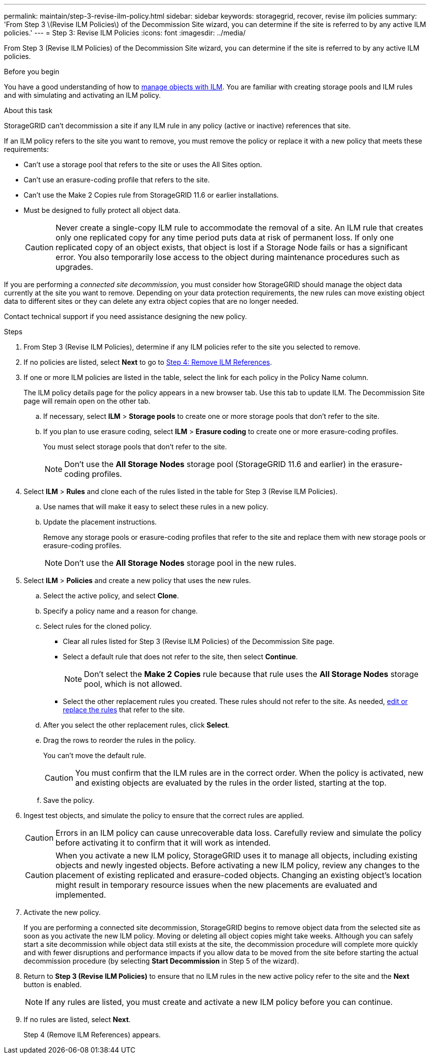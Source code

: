 ---
permalink: maintain/step-3-revise-ilm-policy.html
sidebar: sidebar
keywords: storagegrid, recover, revise ilm policies
summary: 'From Step 3 \(Revise ILM Policies\) of the Decommission Site wizard, you can determine if the site is referred to by any active ILM policies.'
---
= Step 3: Revise ILM Policies
:icons: font
:imagesdir: ../media/

[.lead]
From Step 3 (Revise ILM Policies) of the Decommission Site wizard, you can determine if the site is referred to by any active ILM policies.

.Before you begin

You have a good understanding of how to link:../ilm/index.html[manage objects with ILM]. You are familiar with creating storage pools and ILM rules and with simulating and activating an ILM policy.

.About this task

StorageGRID can't decommission a site if any ILM rule in any policy (active or inactive) references that site.

If an ILM policy refers to the site you want to remove, you must remove the policy or replace it with a new policy that meets these requirements:

* Can't use a storage pool that refers to the site or uses the All Sites option.
* Can't use an erasure-coding profile that refers to the site.
* Can't use the Make 2 Copies rule from StorageGRID 11.6 or earlier installations.
* Must be designed to fully protect all object data.
+
CAUTION: Never create a single-copy ILM rule to accommodate the removal of a site. An ILM rule that creates only one replicated copy for any time period puts data at risk of permanent loss. If only one replicated copy of an object exists, that object is lost if a Storage Node fails or has a significant error. You also temporarily lose access to the object during maintenance procedures such as upgrades.

If you are performing a _connected site decommission_, you must consider how StorageGRID should manage the object data currently at the site you want to remove. Depending on your data protection requirements, the new rules can move existing object data to different sites or they can delete any extra object copies that are no longer needed.

Contact technical support if you need assistance designing the new policy.

.Steps

. From Step 3 (Revise ILM Policies), determine if any ILM policies refer to the site you selected to remove.

. If no policies are listed, select *Next* to go to link:step-4-remove-ilm-references.html[Step 4: Remove ILM References].

. If one or more ILM policies are listed in the table, select the link for each policy in the Policy Name column.
+
The ILM policy details page for the policy appears in a new browser tab. Use this tab to update ILM. The Decommission Site page will remain open on the other tab.

.. If necessary, select *ILM* > *Storage pools* to create one or more storage pools that don't refer to the site.

.. If you plan to use erasure coding, select *ILM* > *Erasure coding* to create one or more erasure-coding profiles.
+
You must select storage pools that don't refer to the site.
+
NOTE: Don't use the *All Storage Nodes* storage pool (StorageGRID 11.6 and earlier) in the erasure-coding profiles.

. Select *ILM* > *Rules* and clone each of the rules listed in the table for Step 3 (Revise ILM Policies).
.. Use names that will make it easy to select these rules in a new policy.
.. Update the placement instructions.
+
Remove any storage pools or erasure-coding profiles that refer to the site and replace them with new storage pools or erasure-coding profiles.
+
NOTE: Don't use the *All Storage Nodes* storage pool in the new rules.

. Select *ILM* > *Policies* and create a new policy that uses the new rules.
.. Select the active policy, and select *Clone*.
.. Specify a policy name and a reason for change.
.. Select rules for the cloned policy.
*** Clear all rules listed for Step 3 (Revise ILM Policies) of the Decommission Site page.
*** Select a default rule that does not refer to the site, then select *Continue*.
+
NOTE: Don't select the *Make 2 Copies* rule because that rule uses the *All Storage Nodes* storage pool, which is not allowed.

*** Select the other replacement rules you created. These rules should not refer to the site. As needed, link:../ilm/working-with-ilm-rules-and-ilm-policies.html[edit or replace the rules] that refer to the site.

.. After you select the other replacement rules, click *Select*.
.. Drag the rows to reorder the rules in the policy.
+
You can't move the default rule.
+
CAUTION: You must confirm that the ILM rules are in the correct order. When the policy is activated, new and existing objects are evaluated by the rules in the order listed, starting at the top.

.. Save the policy.

. Ingest test objects, and simulate the policy to ensure that the correct rules are applied.
+
CAUTION: Errors in an ILM policy can cause unrecoverable data loss. Carefully review and simulate the policy before activating it to confirm that it will work as intended.
+
CAUTION: When you activate a new ILM policy, StorageGRID uses it to manage all objects, including existing objects and newly ingested objects. Before activating a new ILM policy, review any changes to the placement of existing replicated and erasure-coded objects. Changing an existing object's location might result in temporary resource issues when the new placements are evaluated and implemented.

. Activate the new policy.
+
If you are performing a connected site decommission, StorageGRID begins to remove object data from the selected site as soon as you activate the new ILM policy. Moving or deleting all object copies might take weeks. Although you can safely start a site decommission while object data still exists at the site, the decommission procedure will complete more quickly and with fewer disruptions and performance impacts if you allow data to be moved from the site before starting the actual decommission procedure (by selecting *Start Decommission* in Step 5 of the wizard).

. Return to *Step 3 (Revise ILM Policies)* to ensure that no ILM rules in the new active policy refer to the site and the *Next* button is enabled.
+
NOTE: If any rules are listed, you must create and activate a new ILM policy before you can continue.

. If no rules are listed, select *Next*.
+
Step 4 (Remove ILM References) appears.